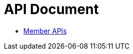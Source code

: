 = API Document
:doctype: book
:icons: font
:source-highlighter: highlightjs
:toc: left
:toclevels: 4
:sectlinks:

- xref:member.adoc[Member APIs]
